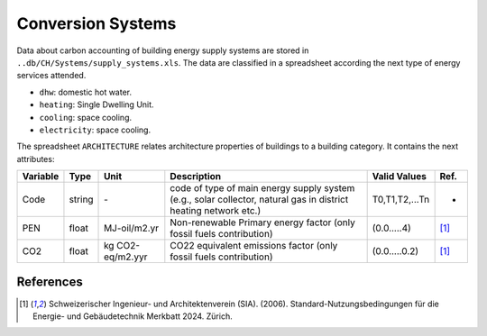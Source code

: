 Conversion Systems
==================

Data about carbon accounting of building energy supply systems are
stored in ``..db/CH/Systems/supply_systems.xls``. The data are
classified in a spreadsheet according the next type of energy services
attended.

-  ``dhw``: domestic hot water.
-  ``heating``: Single Dwelling Unit.
-  ``cooling``: space cooling.
-  ``electricity``: space cooling.

The spreadsheet ``ARCHITECTURE`` relates architecture properties of
buildings to a building category. It contains the next attributes:

+----------+--------+------------------+-----------------------------------------------------------------------------------------------------------------+----------------+-------+
| Variable | Type   | Unit             | Description                                                                                                     | Valid Values   | Ref.  |
+==========+========+==================+=================================================================================================================+================+=======+
| Code     | string | \-               | code of type of main energy supply system (e.g., solar collector, natural gas in district heating network etc.) | T0,T1,T2,...Tn | -     |
+----------+--------+------------------+-----------------------------------------------------------------------------------------------------------------+----------------+-------+
| PEN      | float  | MJ-oil/m2.yr     | Non-renewable Primary energy factor (only fossil fuels contribution)                                            | (0.0.....4)    | [1]_  |
+----------+--------+------------------+-----------------------------------------------------------------------------------------------------------------+----------------+-------+
| CO2      | float  | kg CO2-eq/m2.yyr | CO22 equivalent emissions factor (only fossil fuels contribution)                                               | (0.0.....0.2)  | [1]_  |
+----------+--------+------------------+-----------------------------------------------------------------------------------------------------------------+----------------+-------+

References
~~~~~~~~~~

.. [1] Schweizerischer Ingenieur- und Architektenverein (SIA). (2006).
    Standard-Nutzungsbedingungen für die Energie- und Gebäudetechnik Merkbatt 2024. Zürich.
